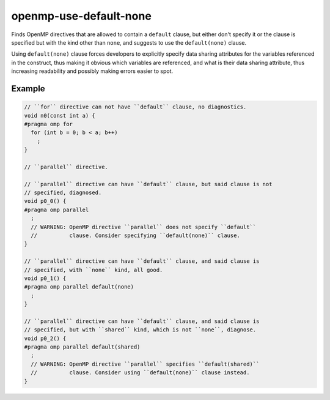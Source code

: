 .. title:: clang-tidy - openmp-use-default-none

openmp-use-default-none
=======================

Finds OpenMP directives that are allowed to contain a ``default`` clause,
but either don't specify it or the clause is specified but with the kind
other than ``none``, and suggests to use the ``default(none)`` clause.

Using ``default(none)`` clause forces developers to explicitly specify data
sharing attributes for the variables referenced in the construct,
thus making it obvious which variables are referenced, and what is their
data sharing attribute, thus increasing readability and possibly making errors
easier to spot.

Example
-------

.. code-block:: c++

  // ``for`` directive can not have ``default`` clause, no diagnostics.
  void n0(const int a) {
  #pragma omp for
    for (int b = 0; b < a; b++)
      ;
  }

  // ``parallel`` directive.

  // ``parallel`` directive can have ``default`` clause, but said clause is not
  // specified, diagnosed.
  void p0_0() {
  #pragma omp parallel
    ;
    // WARNING: OpenMP directive ``parallel`` does not specify ``default``
    //          clause. Consider specifying ``default(none)`` clause.
  }

  // ``parallel`` directive can have ``default`` clause, and said clause is
  // specified, with ``none`` kind, all good.
  void p0_1() {
  #pragma omp parallel default(none)
    ;
  }

  // ``parallel`` directive can have ``default`` clause, and said clause is
  // specified, but with ``shared`` kind, which is not ``none``, diagnose.
  void p0_2() {
  #pragma omp parallel default(shared)
    ;
    // WARNING: OpenMP directive ``parallel`` specifies ``default(shared)``
    //          clause. Consider using ``default(none)`` clause instead.
  }
